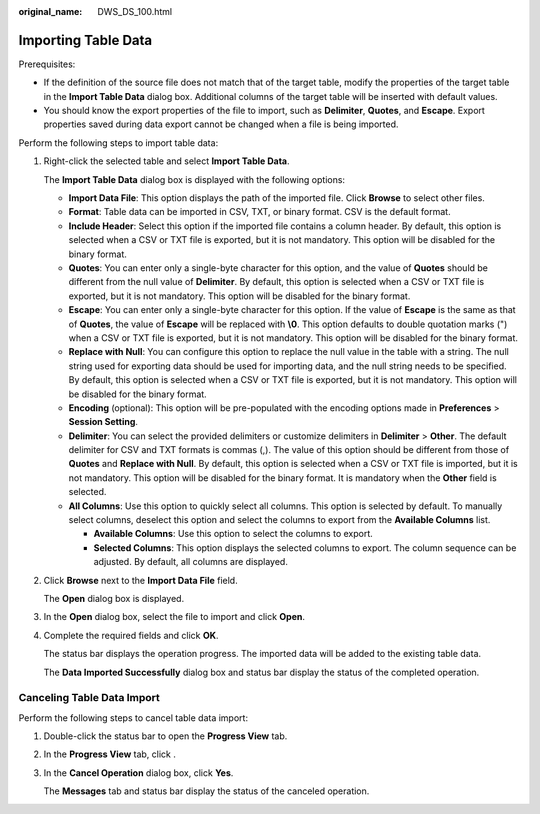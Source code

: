 :original_name: DWS_DS_100.html

.. _DWS_DS_100:

Importing Table Data
====================

Prerequisites:

-  If the definition of the source file does not match that of the target table, modify the properties of the target table in the **Import Table Data** dialog box. Additional columns of the target table will be inserted with default values.
-  You should know the export properties of the file to import, such as **Delimiter**, **Quotes**, and **Escape**. Export properties saved during data export cannot be changed when a file is being imported.

Perform the following steps to import table data:

#. Right-click the selected table and select **Import Table Data**.

   The **Import Table Data** dialog box is displayed with the following options:

   -  **Import Data File**: This option displays the path of the imported file. Click **Browse** to select other files.
   -  **Format**: Table data can be imported in CSV, TXT, or binary format. CSV is the default format.
   -  **Include Header**: Select this option if the imported file contains a column header. By default, this option is selected when a CSV or TXT file is exported, but it is not mandatory. This option will be disabled for the binary format.
   -  **Quotes**: You can enter only a single-byte character for this option, and the value of **Quotes** should be different from the null value of **Delimiter**. By default, this option is selected when a CSV or TXT file is exported, but it is not mandatory. This option will be disabled for the binary format.
   -  **Escape**: You can enter only a single-byte character for this option. If the value of **Escape** is the same as that of **Quotes**, the value of **Escape** will be replaced with **\\0**. This option defaults to double quotation marks (") when a CSV or TXT file is exported, but it is not mandatory. This option will be disabled for the binary format.
   -  **Replace with Null**: You can configure this option to replace the null value in the table with a string. The null string used for exporting data should be used for importing data, and the null string needs to be specified. By default, this option is selected when a CSV or TXT file is exported, but it is not mandatory. This option will be disabled for the binary format.
   -  **Encoding** (optional): This option will be pre-populated with the encoding options made in **Preferences** > **Session Setting**.
   -  **Delimiter**: You can select the provided delimiters or customize delimiters in **Delimiter** > **Other**. The default delimiter for CSV and TXT formats is commas (,). The value of this option should be different from those of **Quotes** and **Replace with Null**. By default, this option is selected when a CSV or TXT file is imported, but it is not mandatory. This option will be disabled for the binary format. It is mandatory when the **Other** field is selected.
   -  **All Columns**: Use this option to quickly select all columns. This option is selected by default. To manually select columns, deselect this option and select the columns to export from the **Available Columns** list.

      -  **Available Columns**: Use this option to select the columns to export.
      -  **Selected Columns**: This option displays the selected columns to export. The column sequence can be adjusted. By default, all columns are displayed.

#. Click **Browse** next to the **Import Data File** field.

   The **Open** dialog box is displayed.

#. In the **Open** dialog box, select the file to import and click **Open**.

#. Complete the required fields and click **OK**.

   The status bar displays the operation progress. The imported data will be added to the existing table data.

   The **Data Imported Successfully** dialog box and status bar display the status of the completed operation.

Canceling Table Data Import
---------------------------

Perform the following steps to cancel table data import:

#. Double-click the status bar to open the **Progress View** tab.

#. In the **Progress View** tab, click |image1|.

#. In the **Cancel Operation** dialog box, click **Yes**.

   The **Messages** tab and status bar display the status of the canceled operation.

.. |image1| image:: /_static/images/en-us_image_0000001099153206.jpg
